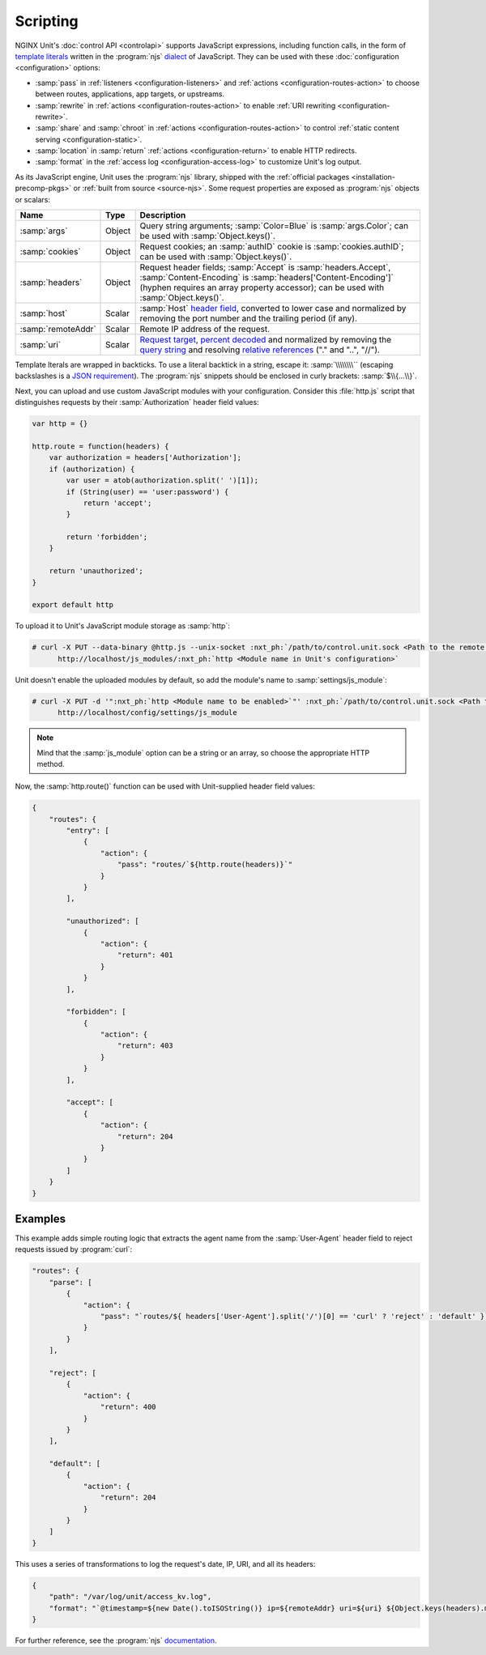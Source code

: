 #########
Scripting
#########

NGINX Unit's :doc:`control API <controlapi>` supports
JavaScript expressions,
including function calls,
in the form of
`template literals
<https://developer.mozilla.org/en-US/docs/Web/JavaScript/Reference/Template_literals>`__
written in the
:program:`njs`
`dialect <https://nginx.org/en/docs/njs/>`__
of JavaScript.
They can be used
with these
:doc:`configuration <configuration>`
options:

- :samp:`pass` in
  :ref:`listeners <configuration-listeners>`
  and
  :ref:`actions <configuration-routes-action>`
  to choose between routes, applications, app targets, or upstreams.

- :samp:`rewrite` in
  :ref:`actions <configuration-routes-action>`
  to enable :ref:`URI rewriting <configuration-rewrite>`.

- :samp:`share` and :samp:`chroot` in
  :ref:`actions <configuration-routes-action>`
  to control
  :ref:`static content serving <configuration-static>`.

- :samp:`location` in :samp:`return`
  :ref:`actions <configuration-return>`
  to enable HTTP redirects.

- :samp:`format` in the
  :ref:`access log <configuration-access-log>`
  to customize Unit's log output.


As its JavaScript engine,
Unit uses the :program:`njs` library,
shipped with the
:ref:`official packages <installation-precomp-pkgs>`
or
:ref:`built from source <source-njs>`.
Some request properties
are exposed as :program:`njs` objects or scalars:

.. list-table::
   :header-rows: 1

   * - Name
     - Type
     - Description

   * - :samp:`args`
     - Object
     - Query string arguments;
       :samp:`Color=Blue` is :samp:`args.Color`;
       can be used with :samp:`Object.keys()`.

   * - :samp:`cookies`
     - Object
     - Request cookies;
       an :samp:`authID` cookie is :samp:`cookies.authID`;
       can be used with :samp:`Object.keys()`.

   * - :samp:`headers`
     - Object
     - Request header fields;
       :samp:`Accept` is :samp:`headers.Accept`,
       :samp:`Content-Encoding` is :samp:`headers['Content-Encoding']`
       (hyphen requires an array property accessor);
       can be used with :samp:`Object.keys()`.

   * - :samp:`host`
     - Scalar
     - :samp:`Host`
       `header field
       <https://datatracker.ietf.org/doc/html/rfc7230#section-5.4>`__,
       converted to lower case and normalized
       by removing the port number and the trailing period (if any).

   * - :samp:`remoteAddr`
     - Scalar
     - Remote IP address of the request.

   * - :samp:`uri`
     - Scalar
     - `Request target
       <https://datatracker.ietf.org/doc/html/rfc7230#section-5.3>`__,
       `percent decoded
       <https://datatracker.ietf.org/doc/html/rfc3986#section-2.1>`__
       and normalized by removing the
       `query string
       <https://datatracker.ietf.org/doc/html/rfc3986#section-3.4>`__
       and resolving
       `relative references
       <https://datatracker.ietf.org/doc/html/rfc3986#section-4.2>`__
       ("." and "..", "//").

Template lterals are wrapped in backticks.
To use a literal backtick in a string,
escape it: :samp:`\\\\\\\\``
(escaping backslashes
is a
`JSON requirement
<https://www.json.org/json-en.html>`_).
The :program:`njs` snippets
should be enclosed in curly brackets:
:samp:`$\\{...\\}`.

Next, you can upload and use custom JavaScript modules
with your configuration.
Consider this :file:`http.js` script
that distinguishes requests
by their :samp:`Authorization` header field values:

.. code-block:: javascript

   var http = {}

   http.route = function(headers) {
       var authorization = headers['Authorization'];
       if (authorization) {
           var user = atob(authorization.split(' ')[1]);
           if (String(user) == 'user:password') {
               return 'accept';
           }

           return 'forbidden';
       }

       return 'unauthorized';
   }

   export default http

To upload it to Unit's JavaScript module storage
as :samp:`http`:

.. code-block:: console

   # curl -X PUT --data-binary @http.js --unix-socket :nxt_ph:`/path/to/control.unit.sock <Path to the remote control socket>` \
         http://localhost/js_modules/:nxt_ph:`http <Module name in Unit's configuration>`

Unit doesn't enable the uploaded modules by default,
so add the module's name to :samp:`settings/js_module`:

.. code-block:: console

   # curl -X PUT -d '":nxt_ph:`http <Module name to be enabled>`"' :nxt_ph:`/path/to/control.unit.sock <Path to the remote control socket>` \
         http://localhost/config/settings/js_module

.. note::

   Mind that the :samp:`js_module` option
   can be a string or an array,
   so choose the appropriate HTTP method.

Now, the :samp:`http.route()` function can be used
with Unit-supplied header field values:

.. code-block:: json

   {
       "routes": {
           "entry": [
               {
                   "action": {
                       "pass": "routes/`${http.route(headers)}`"
                   }
               }
           ],

           "unauthorized": [
               {
                   "action": {
                       "return": 401
                   }
               }
           ],

           "forbidden": [
               {
                   "action": {
                       "return": 403
                   }
               }
           ],

           "accept": [
               {
                   "action": {
                       "return": 204
                   }
               }
           ]
       }
   }

.. _njs-examples:

********
Examples
********

This example adds simple routing logic
that extracts the agent name
from the :samp:`User-Agent` header field
to reject requests
issued by :program:`curl`:

.. code-block:: json

   "routes": {
       "parse": [
           {
               "action": {
                   "pass": "`routes/${ headers['User-Agent'].split('/')[0] == 'curl' ? 'reject' : 'default' }`"
               }
           }
       ],

       "reject": [
           {
               "action": {
                   "return": 400
               }
           }
       ],

       "default": [
           {
               "action": {
                   "return": 204
               }
           }
       ]
   }


This uses a series of transformations
to log the request's
date, IP, URI,
and all its headers:

.. code-block:: json

   {
       "path": "/var/log/unit/access_kv.log",
       "format": "`@timestamp=${new Date().toISOString()} ip=${remoteAddr} uri=${uri} ${Object.keys(headers).map(k => 'req.' + k + '=\"' + headers[k] + '\"').join(' ')}\n`"
   }

For further reference,
see the :program:`njs`
`documentation <https://nginx.org/en/docs/njs/>`__.
